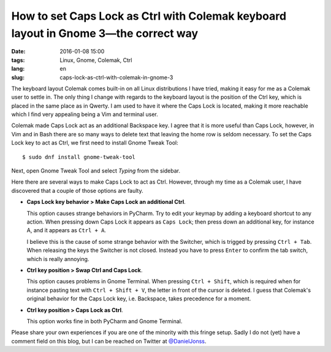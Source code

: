 ====================================================================================
How to set Caps Lock as Ctrl with Colemak keyboard layout in Gnome 3—the correct way
====================================================================================

:date: 2016-01-08 15:00
:tags: Linux, Gnome, Colemak, Ctrl
:lang: en
:slug: caps-lock-as-ctrl-with-colemak-in-gnome-3

The keyboard layout Colemak comes built-in on all Linux distributions I have
tried, making it easy for me as a Colemak user to settle in. The only thing I
change with regards to the keyboard layout is the position of the Ctrl key,
which is placed in the same place as in Qwerty. I am used to have it where the
Caps Lock is located, making it more reachable which I find very appealing
being a Vim and terminal user.

Colemak made Caps Lock act as an additional Backspace key. I agree that it is
more useful than Caps Lock, however, in Vim and in Bash there are so many ways
to delete text that leaving the home row is seldom necessary. To set the Caps
Lock key to act as Ctrl, we first need to install Gnome Tweak Tool::

    $ sudo dnf install gnome-tweak-tool

Next, open Gnome Tweak Tool and select *Typing* from the sidebar.

Here there are several ways to make Caps Lock to act as Ctrl. However, through
my time as a Colemak user, I have discovered that a couple of those options are
faulty.

* **Caps Lock key behavior > Make Caps Lock an additional Ctrl**.

  This option causes strange behaviors in PyCharm. Try to edit your keymap by
  adding a keyboard shortcut to any action. When pressing down Caps Lock it
  appears as ``Caps Lock``; then press down an additional key, for instance A,
  and it appears as ``Ctrl + A``.

  I believe this is the cause of some strange behavior with the Switcher, which
  is trigged by pressing ``Ctrl + Tab``. When releasing the keys the Switcher
  is not closed.  Instead you have to press ``Enter`` to confirm the tab
  switch, which is really annoying.

* **Ctrl key position > Swap Ctrl and Caps Lock**.

  This option causes problems in Gnome Terminal. When pressing ``Ctrl +
  Shift``, which is required when for instance pasting text with ``Ctrl + Shift
  + V``, the letter in front of the cursor is deleted. I guess that Colemak's
  original behavior for the Caps Lock key, i.e. Backspace, takes precedence for
  a moment.

* **Ctrl key position > Caps Lock as Ctrl**.

  This option works fine in both PyCharm and Gnome Terminal.

Please share your own experiences if you are one of the minority with this
fringe setup. Sadly I do not (yet) have a comment field on this blog, but I can
be reached on Twitter at `@DanielJonss <https://twitter.com/DanielJonss>`_.

